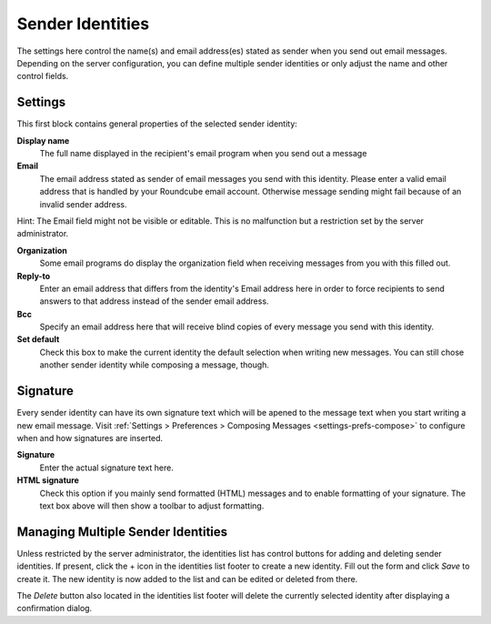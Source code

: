 .. index:: Identities, Sender Identity
.. _settings-identities:

*****************
Sender Identities
*****************

The settings here control the name(s) and email address(es) stated as sender when you send out
email messages. Depending on the server configuration, you can define multiple sender identities
or only adjust the name and other control fields.


Settings
--------

This first block contains general properties of the selected sender identity:

**Display name**
    The full name displayed in the recipient's email program when you send out a message

**Email**
    The email address stated as sender of email messages you send with this identity.
    Please enter a valid email address that is handled by your Roundcube email account.
    Otherwise message sending might fail because of an invalid sender address.

.. container:: hint

    Hint: The Email field might not be visible or editable. This is no malfunction but
    a restriction set by the server administrator.

**Organization**
    Some email programs do display the organization field when receiving messages from you
    with this filled out.

**Reply-to**
    Enter an email address that differs from the identity's Email address here in order
    to force recipients to send answers to that address instead of the sender email address.

**Bcc**
    Specify an email address here that will receive blind copies of every message you send with
    this identity.

**Set default**
    Check this box to make the current identity the default selection when writing new messages.
    You can still chose another sender identity while composing a message, though.


.. index:: Signature

Signature
---------

Every sender identity can have its own signature text which will be apened to the message text
when you start writing a new email message. Visit :ref:`Settings > Preferences > Composing Messages <settings-prefs-compose>`
to configure when and how signatures are inserted.

**Signature**
    Enter the actual signature text here.

**HTML signature**
    Check this option if you mainly send formatted (HTML) messages and to enable formatting 
    of your signature. The text box above will then show a toolbar to adjust formatting.


Managing Multiple Sender Identities
-----------------------------------

Unless restricted by the server administrator, the identities list has control buttons for adding and deleting
sender identities. If present, click the + icon in the identities list footer to create a new identity.
Fill out the form and click *Save* to create it. The new identity is now added to the list and can be edited
or deleted from there.

The *Delete* button also located in the identities list footer will delete the currently selected identity
after displaying a confirmation dialog.

